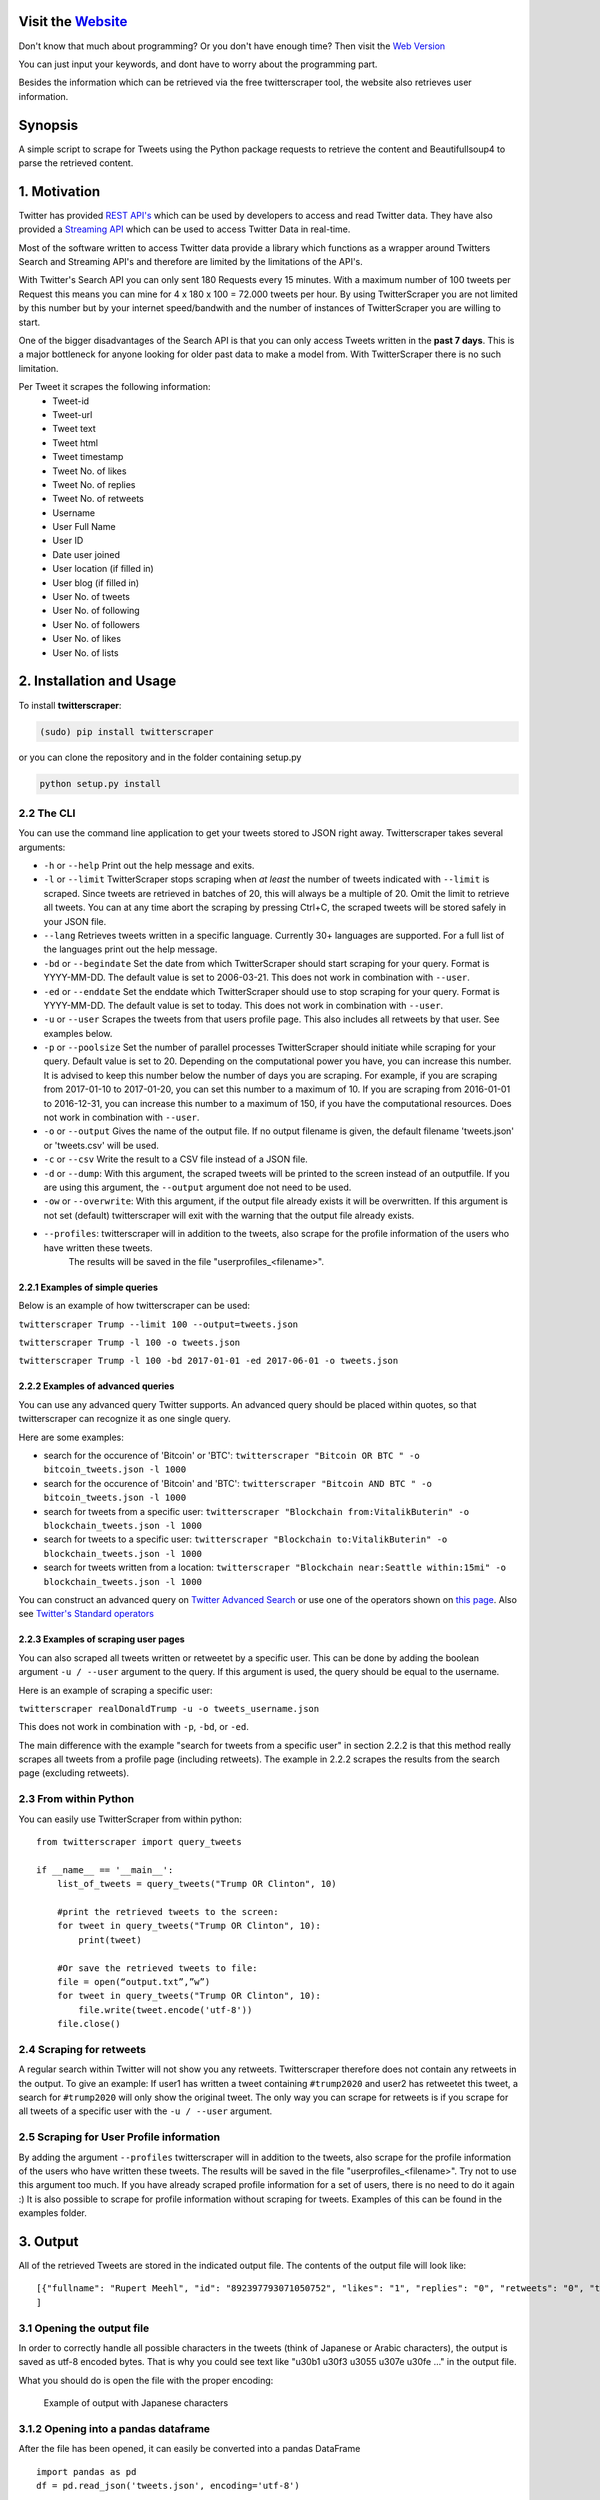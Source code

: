 Visit the `Website <http://twitterscraper.nl>`__
=============
Don't know that much about programming? Or you don't have enough time? 
Then visit the `Web Version <http://twitterscraper.nl>`__

You can just input your keywords, and dont have to worry about the programming part.

Besides the information which can be retrieved via the free twitterscraper tool, the website also retrieves user information. 

Synopsis
========

A simple script to scrape for Tweets using the Python package requests
to retrieve the content and Beautifullsoup4 to parse the retrieved
content.

1. Motivation
=============

Twitter has provided `REST
API's <https://dev.twitter.com/rest/public>`__ which can be used by
developers to access and read Twitter data. They have also provided a
`Streaming API <https://dev.twitter.com/streaming/overview>`__ which can
be used to access Twitter Data in real-time.

Most of the software written to access Twitter data provide a library
which functions as a wrapper around Twitters Search and Streaming API's
and therefore are limited by the limitations of the API's.

With Twitter's Search API you can only sent 180 Requests every 15
minutes. With a maximum number of 100 tweets per Request this means you
can mine for 4 x 180 x 100 = 72.000 tweets per hour. By using
TwitterScraper you are not limited by this number but by your internet
speed/bandwith and the number of instances of TwitterScraper you are
willing to start.

One of the bigger disadvantages of the Search API is that you can only
access Tweets written in the **past 7 days**. This is a major bottleneck
for anyone looking for older past data to make a model from. With
TwitterScraper there is no such limitation.

Per Tweet it scrapes the following information: 
 + Tweet-id 
 + Tweet-url 
 + Tweet text 
 + Tweet html 
 + Tweet timestamp 
 + Tweet No. of likes
 + Tweet No. of replies
 + Tweet No. of retweets
 + Username
 + User Full Name
 + User ID
 + Date user joined
 + User location (if filled in)
 + User blog (if filled in)
 + User No. of  tweets
 + User No. of following
 + User No. of followers
 + User No. of likes
 + User No. of lists
 

2. Installation and Usage
=========================

To install **twitterscraper**:

.. code:: python

    (sudo) pip install twitterscraper

or you can clone the repository and in the folder containing setup.py

.. code:: python

    python setup.py install

2.2 The CLI
-----------

You can use the command line application to get your tweets stored to
JSON right away. Twitterscraper takes several arguments:

-  ``-h`` or ``--help`` Print out the help message and exits.

-  ``-l`` or ``--limit`` TwitterScraper stops scraping when *at least*
   the number of tweets indicated with ``--limit`` is scraped. Since
   tweets are retrieved in batches of 20, this will always be a multiple
   of 20. Omit the limit to retrieve all tweets. You can at any time abort the
   scraping by pressing Ctrl+C, the scraped tweets will be stored safely
   in your JSON file.

-  ``--lang`` Retrieves tweets written in a specific language. Currently
   30+ languages are supported. For a full list of the languages print
   out the help message.

-  ``-bd`` or ``--begindate`` Set the date from which TwitterScraper
   should start scraping for your query. Format is YYYY-MM-DD. The
   default value is set to 2006-03-21. This does not work in combination with ``--user``.

-  ``-ed`` or ``--enddate`` Set the enddate which TwitterScraper should
   use to stop scraping for your query. Format is YYYY-MM-DD. The
   default value is set to today. This does not work in combination with ``--user``.

-  ``-u`` or ``--user`` Scrapes the tweets from that users profile page.
   This also includes all retweets by that user. See examples below.

-  ``-p`` or ``--poolsize`` Set the number of parallel processes
   TwitterScraper should initiate while scraping for your query. Default
   value is set to 20. Depending on the computational power you have,
   you can increase this number. It is advised to keep this number below
   the number of days you are scraping. For example, if you are
   scraping from 2017-01-10 to 2017-01-20, you can set this number to a
   maximum of 10. If you are scraping from 2016-01-01 to 2016-12-31, you
   can increase this number to a maximum of 150, if you have the
   computational resources. Does not work in combination with ``--user``.

-  ``-o`` or ``--output`` Gives the name of the output file. If no
   output filename is given, the default filename 'tweets.json' or 'tweets.csv' 
   will be used.

-  ``-c`` or ``--csv`` Write the result to a CSV file instead of a JSON file.
   
-  ``-d`` or ``--dump``: With this argument, the scraped tweets will be
   printed to the screen instead of an outputfile. If you are using this
   argument, the ``--output`` argument doe not need to be used.
   
-  ``-ow`` or ``--overwrite``: With this argument, if the output file already exists
   it will be overwritten. If this argument is not set (default) twitterscraper will 
   exit with the warning that the output file already exists.
   
-  ``--profiles``: twitterscraper will in addition to the tweets, also scrape for the profile information of the users who have written these tweets.
    The results will be saved in the file "userprofiles_<filename>".


2.2.1 Examples of simple queries
~~~~~~~~~~~~~~~~~~~~~~~~~~~~~~~~

Below is an example of how twitterscraper can be used:

``twitterscraper Trump --limit 100 --output=tweets.json``

``twitterscraper Trump -l 100 -o tweets.json``

``twitterscraper Trump -l 100 -bd 2017-01-01 -ed 2017-06-01 -o tweets.json``



2.2.2 Examples of advanced queries
~~~~~~~~~~~~~~~~~~~~~~~~~~~~~~~~~~

You can use any advanced query Twitter supports. An advanced query
should be placed within quotes, so that twitterscraper can recognize it
as one single query.

Here are some examples:

-  search for the occurence of 'Bitcoin' or 'BTC':
   ``twitterscraper "Bitcoin OR BTC " -o bitcoin_tweets.json -l 1000``
-  search for the occurence of 'Bitcoin' and 'BTC':
   ``twitterscraper "Bitcoin AND BTC " -o bitcoin_tweets.json -l 1000``
-  search for tweets from a specific user:
   ``twitterscraper "Blockchain from:VitalikButerin" -o blockchain_tweets.json -l 1000``
-  search for tweets to a specific user:
   ``twitterscraper "Blockchain to:VitalikButerin" -o blockchain_tweets.json -l 1000``
-  search for tweets written from a location:
   ``twitterscraper "Blockchain near:Seattle within:15mi" -o blockchain_tweets.json -l 1000``

You can construct an advanced query on `Twitter Advanced Search <https://twitter.com/search-advanced?lang=en>`__ or use one of the operators shown on `this page <https://lifehacker.com/search-twitter-more-efficiently-with-these-search-opera-1598165519>`__.
Also see `Twitter's Standard operators <https://developer.twitter.com/en/docs/tweets/search/guides/standard-operators.html>`__



2.2.3 Examples of scraping user pages
~~~~~~~~~~~~~~~~~~~~~~~~~~~~~~~~~~

You can also scraped all tweets written or retweetet by a specific user. This can be done by adding the boolean argument ``-u / --user`` argument to the query. 
If this argument is used, the query should be equal to the username. 

Here is an example of scraping a specific user:

``twitterscraper realDonaldTrump -u -o tweets_username.json``

This does not work in combination with ``-p``, ``-bd``, or ``-ed``.

The main difference with the example "search for tweets from a specific user" in section 2.2.2 is that this method really scrapes
all tweets from a profile page (including retweets). The example in 2.2.2 scrapes the results from the search page (excluding retweets). 


2.3 From within Python
----------------------

You can easily use TwitterScraper from within python:

::

    from twitterscraper import query_tweets
    
    if __name__ == '__main__':
        list_of_tweets = query_tweets("Trump OR Clinton", 10)

        #print the retrieved tweets to the screen:
        for tweet in query_tweets("Trump OR Clinton", 10):
            print(tweet)
        
        #Or save the retrieved tweets to file:
        file = open(“output.txt”,”w”) 
        for tweet in query_tweets("Trump OR Clinton", 10):
            file.write(tweet.encode('utf-8')) 
        file.close()


2.4 Scraping for retweets
----------------------

A regular search within Twitter will not show you any retweets. Twitterscraper therefore does not contain any retweets in the output. To give an example: If user1 has written a tweet containing ``#trump2020`` and user2 has retweetet this tweet, a search for ``#trump2020`` will only show the original tweet. The only way you can scrape for retweets is if you scrape for all tweets of a specific user with the ``-u / --user`` argument. 


2.5 Scraping for User Profile information
----------------------
By adding the argument ``--profiles`` twitterscraper will in addition to the tweets, also scrape for the profile information of the users who have written these tweets.
The results will be saved in the file "userprofiles_<filename>".
Try not to use this argument too much. If you have already scraped profile information for a set of users, there is no need to do it again :)
It is also possible to scrape for profile information without scraping for tweets. Examples of this can be found in the examples folder. 


3. Output
=========

All of the retrieved Tweets are stored in the indicated output file. The
contents of the output file will look like:

::

    [{"fullname": "Rupert Meehl", "id": "892397793071050752", "likes": "1", "replies": "0", "retweets": "0", "text": "Latest: Trump now at lowest Approval and highest Disapproval ratings yet. Oh, we're winning bigly here ...\n\nhttps://projects.fivethirtyeight.com/trump-approval-ratings/?ex_cid=rrpromo\u00a0\u2026", "timestamp": "2017-08-01T14:53:08", "user": "Rupert_Meehl"}, {"fullname": "Barry Shapiro", "id": "892397794375327744", "likes": "0", "replies": "0", "retweets": "0", "text": "A former GOP Rep quoted this line, which pretty much sums up Donald Trump. https://twitter.com/davidfrum/status/863017301595107329\u00a0\u2026", "timestamp": "2017-08-01T14:53:08", "user": "barryshap"}, (...)
    ]

3.1 Opening the output file
---------------------------

In order to correctly handle all possible characters in the tweets
(think of Japanese or Arabic characters), the output is saved as utf-8
encoded bytes. That is why you could see text like
"\u30b1 \u30f3 \u3055 \u307e \u30fe ..." in the output file.

What you should do is open the file with the proper encoding:

.. figure:: https://user-images.githubusercontent.com/4409108/30702318-f05bc196-9eec-11e7-8234-a07aabec294f.PNG

   Example of output with Japanese characters

3.1.2 Opening into a pandas dataframe
---------------------------

After the file has been opened, it can easily be converted into a pandas DataFrame

:: 

    import pandas as pd
    df = pd.read_json('tweets.json', encoding='utf-8')


